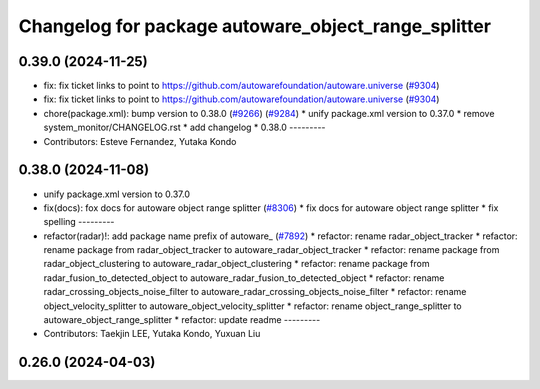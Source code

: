 ^^^^^^^^^^^^^^^^^^^^^^^^^^^^^^^^^^^^^^^^^^^^^^^^^^^^
Changelog for package autoware_object_range_splitter
^^^^^^^^^^^^^^^^^^^^^^^^^^^^^^^^^^^^^^^^^^^^^^^^^^^^

0.39.0 (2024-11-25)
-------------------
* fix: fix ticket links to point to https://github.com/autowarefoundation/autoware.universe (`#9304 <https://github.com/autowarefoundation/autoware.universe/issues/9304>`_)
* fix: fix ticket links to point to https://github.com/autowarefoundation/autoware.universe (`#9304 <https://github.com/autowarefoundation/autoware.universe/issues/9304>`_)
* chore(package.xml): bump version to 0.38.0 (`#9266 <https://github.com/autowarefoundation/autoware.universe/issues/9266>`_) (`#9284 <https://github.com/autowarefoundation/autoware.universe/issues/9284>`_)
  * unify package.xml version to 0.37.0
  * remove system_monitor/CHANGELOG.rst
  * add changelog
  * 0.38.0
  ---------
* Contributors: Esteve Fernandez, Yutaka Kondo

0.38.0 (2024-11-08)
-------------------
* unify package.xml version to 0.37.0
* fix(docs): fox docs for autoware object range splitter (`#8306 <https://github.com/autowarefoundation/autoware.universe/issues/8306>`_)
  * fix docs for autoware object range splitter
  * fix spelling
  ---------
* refactor(radar)!: add package name prefix of autoware\_ (`#7892 <https://github.com/autowarefoundation/autoware.universe/issues/7892>`_)
  * refactor: rename radar_object_tracker
  * refactor: rename package from radar_object_tracker to autoware_radar_object_tracker
  * refactor: rename package from radar_object_clustering to autoware_radar_object_clustering
  * refactor: rename package from radar_fusion_to_detected_object to autoware_radar_fusion_to_detected_object
  * refactor: rename radar_crossing_objects_noise_filter to autoware_radar_crossing_objects_noise_filter
  * refactor: rename object_velocity_splitter to autoware_object_velocity_splitter
  * refactor: rename object_range_splitter to autoware_object_range_splitter
  * refactor: update readme
  ---------
* Contributors: Taekjin LEE, Yutaka Kondo, Yuxuan Liu

0.26.0 (2024-04-03)
-------------------
